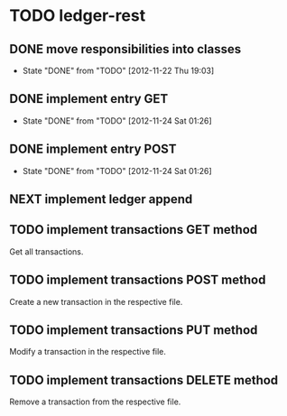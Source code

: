 * TODO ledger-rest
** DONE move responsibilities into classes
   CLOSED: [2012-11-22 Thu 19:03]
   - State "DONE"       from "TODO"       [2012-11-22 Thu 19:03]
** DONE implement entry GET
   CLOSED: [2012-11-24 Sat 01:26]
   - State "DONE"       from "TODO"       [2012-11-24 Sat 01:26]
** DONE implement entry POST
   CLOSED: [2012-11-24 Sat 01:26]
   - State "DONE"       from "TODO"       [2012-11-24 Sat 01:26]
** NEXT implement ledger append
** TODO implement transactions GET method
   Get all transactions.
** TODO implement transactions POST method
   Create a new transaction in the respective file.
** TODO implement transactions PUT method
   Modify a transaction in the respective file.
** TODO implement transactions DELETE method
   Remove a transaction from the respective file.
